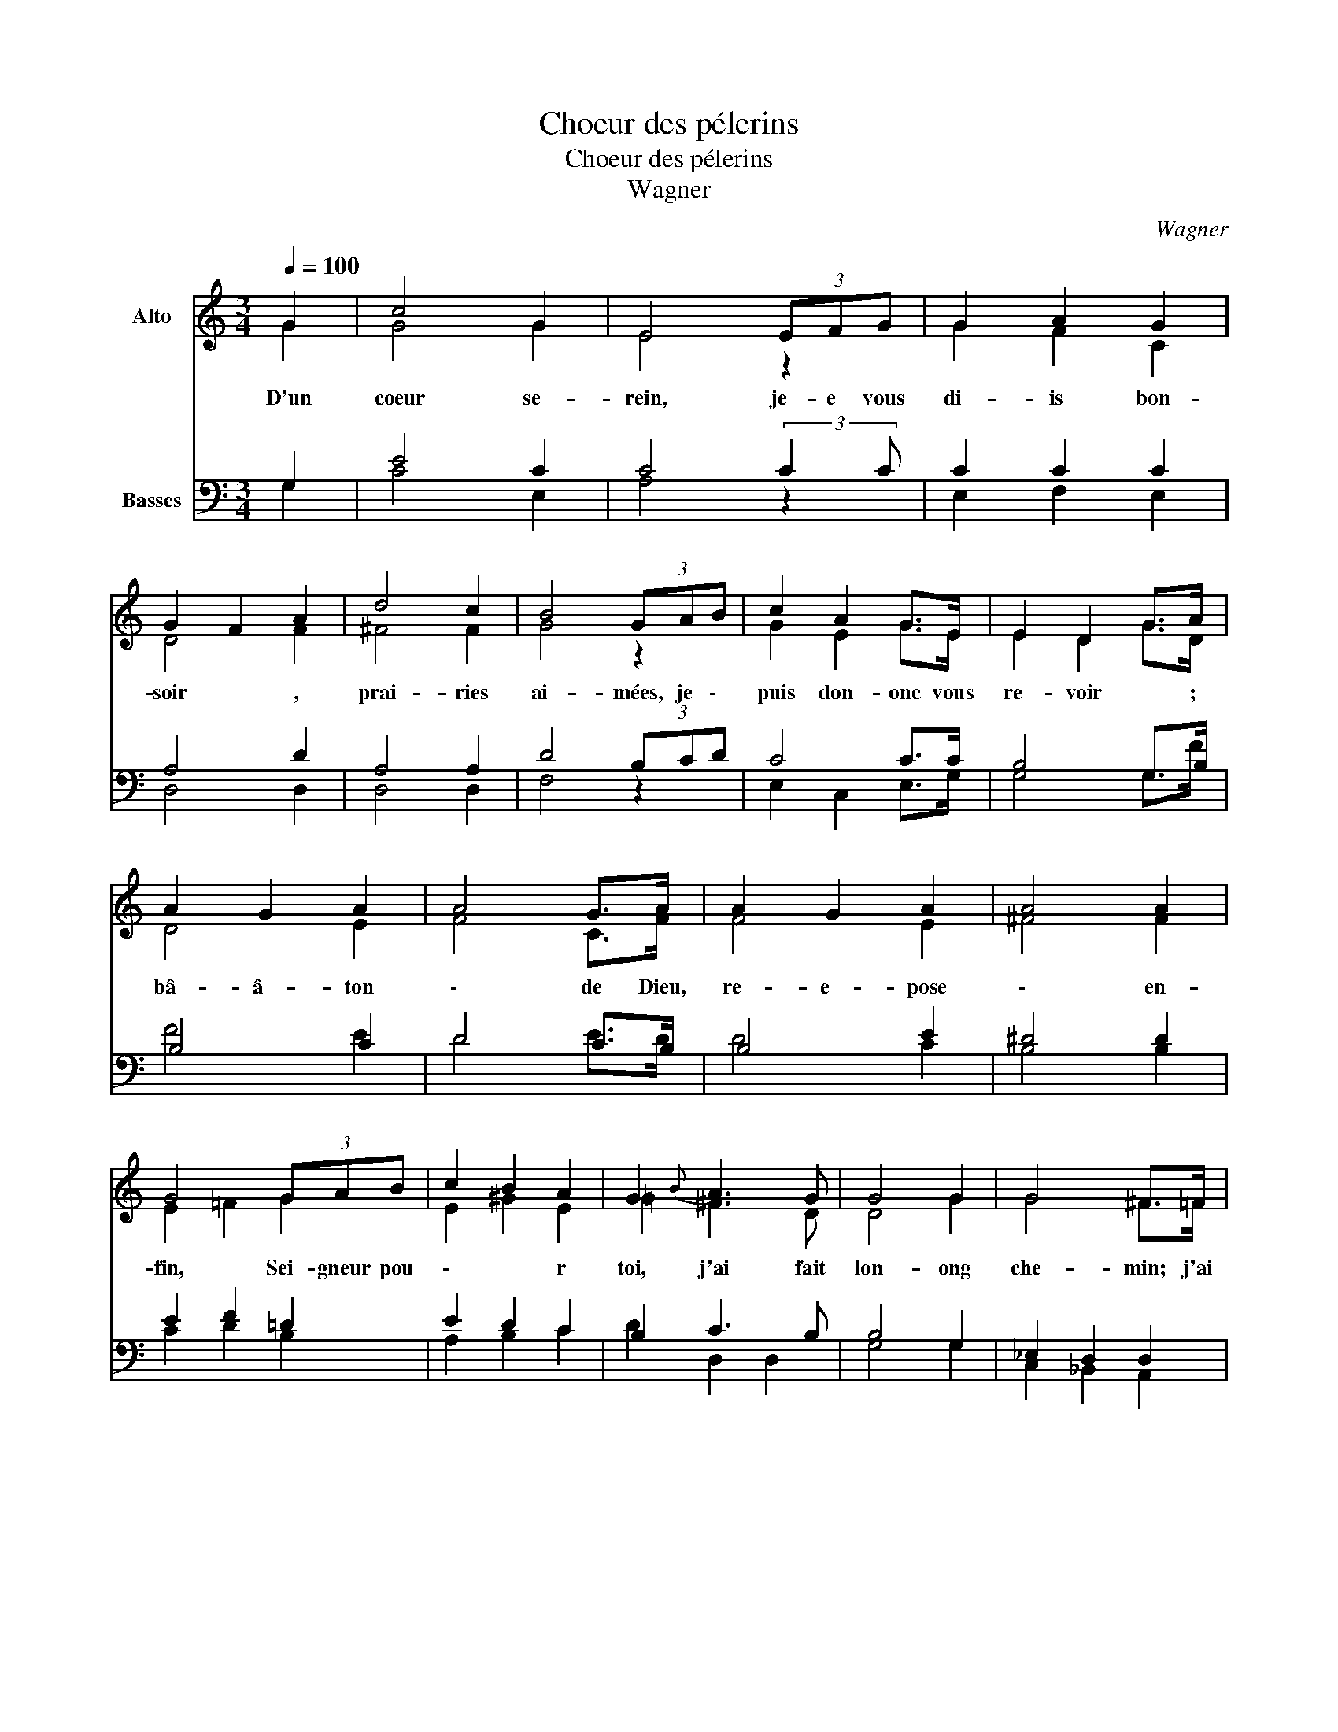 X:1
T:Choeur des pélerins
T:Choeur des pélerins
T:Wagner
C:Wagner
%%score ( 1 2 ) ( 3 4 )
L:1/8
Q:1/4=100
M:3/4
K:C
V:1 treble nm="Alto"
V:2 treble 
V:3 bass nm="Basses"
V:4 bass 
V:1
 G2 | c4 G2 | E4 (3EFG | G2 A2 G2 | G2 F2 A2 | d4 c2 | B4 (3GAB | c2 A2 G>E | E2 D2 G>A | %9
w: D'un|coeur se-|rein, je- e vous|di- is bon-|soir * ,|prai- ries|ai- mées, je \-|puis don- onc vous|re- voir * ;|
 A2 G2 A2 | A4 G>A | A2 G2 A2 | A4 A2 | G4 (3GAB | c2 B2 A2 | G2{B} A3 G | G4 G2 | G4 ^F>=F | %18
w: bâ- â- ton|\- de Dieu,|re- e- pose|\- en-|fin, Sei- gneur pou|\- * r|toi, j'ai fait|lon- ong|che- min; j'ai|
 F4 _B,>_B | _B4 A>_A | _A4 _D>_d | _d4 c>=B | B4 c2 | _B2 _A2 _EF | G4 G2 | G4 ^F>=F | F4 _B,>_B | %27
w: ex- pi- i-|é, j'ai \-|fait ma \-|paix; à \-|toi Sei|\- gneur vou- é|\- pour|ja- mais; tu|as bé \-|
 _B4 A>_A | _A4 _D>_d | _d4 c>=B | B4 c2 | B2 A2 GF | E2 D z G2 | G4 G>A | B4 B2 | B4 B>c | d6- | %37
w: ni mon \-|re- pen \-|tir, vers \-|toi ce|\- chant va re|\- ten \-|tir * .|Vers toi|ce \- chant|va|
 d4 G2 | c4 G2 | E4 (3EFG | G2 A2 G2 | G2 F2 A2 | d4 c2 | B4 (3GAB | c2 A2 G>E | E2 D2 G>A | %46
w: * re-|ten \-|tir. Au coeur con-|trit est- est|donn- é- ée|la grâ-|ce, il en- tre-|ra au \- sé-|jou- our de- e|
 A2 G2 A2 | A4 G>A | A2 G2 A2 | A4 A2 | G4 (3GAB | c2 B2 A2 | G2{B} A3 G | G4 z z3/4 c/4 | c4- cB | %55
w: paix * ;|en- en- fer|\- ou mort,|rien- en|ne \- l'an- goisse,|ain- si lou|\- \- ons|\- Dieu|pou- * our|
 B4 z z3/4 e/4 | e4- ed | d4 c2 | B4 A2 | G4 G2 | c2 B2 A2 | G2 F2 E2 | D4 D2 | C6 |] %64
w: ja- mais.|AL- * LE-|LU- IA,|AL- LE-|LU- IA,|et pour ja-|mai- ais dans|l'é- é-|é-|
V:2
 G2 | G4 G2 | E4 z2 | G2 F2 C2 | D4 F2 | ^F4 F2 | G4 z2 | G2 E2 G>E | E2 D2 G>D | D4 E2 | F4 C>F | %11
 F4 E2 | ^F4 F2 | E2 =F2 G2 | E2 ^G2 E2 | =G2 ^F3 D | D4 G2 | G4 ^F>=F | F2 _B,2 B,>_B | _B4 A>_A | %20
 _A2 _D2 D>_d | _d4 c>=B | B2 G2 G2 | F4 CC | D2 z2 G,>G | G4 ^F>=F | F2 _B,2 B,>_B | _B4 A>_A | %28
 _A2 _D2 D>_d | _d4 c>=B | B2 G2 G2 | F4 DF | E2 D z G2 | G4 G2 | G4 B2 | B4 B>c | d6- | d4 G2 | %38
 G4 G2 | E4 z2 | G2 F2 C2 | D4 F2 | ^F4 F2 | G4 z2 | G2 E2 G>E | E2 D2 G>D | D4 E2 | F4 C>F | %48
 F4 E2 | ^F4 F2 | E2 =F2 G2 | E2 ^G2 E2 | =G2 ^F3 D | D4 z7/4 A/4 | A4- A^G | ^G4 z7/4 c/4 | %56
 c4- cB | B4 A2 | ^F4 F2 | E2 G2 G2 | c2 B2 A2 | G2 F2 E2 | D4 D2 | C6 |] %64
V:3
 G,2 | E4 C2 | C4 (3:2:2C2 C | C2 C2 C2 | A,4 D2 | A,4 A,2 | D4 (3B,CD | C4 C>C | B,4 G,>B, | %9
 B,4 C2 | D4 C>B, | B,4 E2 | ^D4 D2 | E2 F2 =D2 | E2 D2 C2 | B,2 C3 B, | B,4 G,2 | _E,2 D,2 D,2 | %18
 D,2 F,2 _A,2 | _G,2 F,2 F,2 | F,2 _A,2 _C2 | __B,2 _A,2 A,2 | =G,2 F,2 =E,2 | C,4 C,C, | %24
 =B,,2 D,2 F,2 | _E,2 D,2 D,2 | D,2 F,2 _A,2 | _G,2 F,2 F,2 | F,2 _A,2 _C2 | __B,2 _A,2 A,2 | %30
 =G,2 F,2 =E,2 | C4 A,2 | (B,2 B,) z D2 | E4 E2 | D4 G2 | G4 G2 | D6- | D4 G,2 | E4 C2 | %39
 C4 (3:2:2C2 C | C2 C2 C2 | A,4 D2 | A,4 A,2 | D4 (3B,CD | C4 C>C | B,4 G,>B, | B,4 C2 | D4 C>B, | %48
 B,4 E2 | ^D4 D2 | E2 F2 =D2 | E2 D2 C2 | B,2 C3 B, | B,4 z z3/4 E/4 | E4- EE | E4 z z3/4 =G/4 | %56
 G4- GG | G4 E2 | ^D4 D2 | E2 F2 =D2 | C6- | C6 | C2 B,A, B,2 | C6 |] %64
V:4
 G,2 | C4 E,2 | A,4 z2 | E,2 F,2 E,2 | D,4 D,2 | D,4 D,2 | F,4 z2 | E,2 C,2 E,>G, | G,4 G,>F | %9
 F4 E2 | D4 E>D | D4 C2 | B,4 B,2 | C2 D2 B,2 | A,2 B,2 C2 | D2 D,2 D,2 | G,4 G,2 | %17
 C,2 _B,,2 A,,2 | _B,,2 D,2 F,2 | _E,2 _D,2 C,2 | _D,2 F,2 _A,2 | _G,2 _F,2 _E,2 | D,2 _D,2 C,2 | %23
 F,,4 _A,,A,, | G,,2 B,,2 D,2 | C,2 _B,,2 A,,2 | _B,,2 D,2 F,2 | _E,2 _D,2 C,2 | _D,2 F,2 _A,2 | %29
 _G,2 _F,2 _E,2 | D,2 _D,2 C,2 | F,,4 F,2 | G,2 G, z B,2 | C4 C2 | G,4 G,2 | E4 E2 | D6- | D4 G,2 | %38
 C4 E,2 | A,4 z2 | E,2 F,2 E,2 | D,4 D,2 | D,4 D,2 | F,4 z2 | E,2 C,2 E,>G, | G,4 G,>F | F4 E2 | %47
 D4 E>D | D4 C2 | B,4 B,2 | C2 D2 B,2 | A,2 B,2 C2 | D2 D,2 D,2 | G,4 z7/4 A,/4 | A,4- A,E | %55
 E4 z7/4 C/4 | C4- CG, | G,4 A,2 | B,4 B,2 | C2 D2 B,2 | A,2 G,2 F,2 | E,2 F,2 ^F,2 | G,4 G,2 | %63
 C6 |] %64

